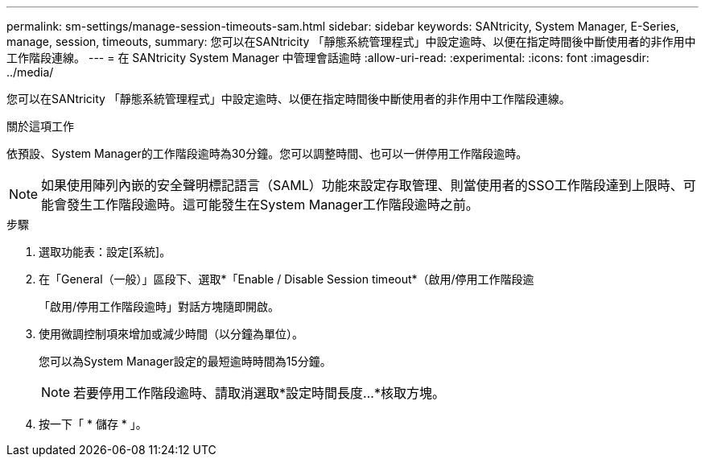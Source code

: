 ---
permalink: sm-settings/manage-session-timeouts-sam.html 
sidebar: sidebar 
keywords: SANtricity, System Manager, E-Series, manage, session, timeouts, 
summary: 您可以在SANtricity 「靜態系統管理程式」中設定逾時、以便在指定時間後中斷使用者的非作用中工作階段連線。 
---
= 在 SANtricity System Manager 中管理會話逾時
:allow-uri-read: 
:experimental: 
:icons: font
:imagesdir: ../media/


[role="lead"]
您可以在SANtricity 「靜態系統管理程式」中設定逾時、以便在指定時間後中斷使用者的非作用中工作階段連線。

.關於這項工作
依預設、System Manager的工作階段逾時為30分鐘。您可以調整時間、也可以一併停用工作階段逾時。

[NOTE]
====
如果使用陣列內嵌的安全聲明標記語言（SAML）功能來設定存取管理、則當使用者的SSO工作階段達到上限時、可能會發生工作階段逾時。這可能發生在System Manager工作階段逾時之前。

====
.步驟
. 選取功能表：設定[系統]。
. 在「General（一般）」區段下、選取*「Enable / Disable Session timeout*（啟用/停用工作階段逾
+
「啟用/停用工作階段逾時」對話方塊隨即開啟。

. 使用微調控制項來增加或減少時間（以分鐘為單位）。
+
您可以為System Manager設定的最短逾時時間為15分鐘。

+
[NOTE]
====
若要停用工作階段逾時、請取消選取*設定時間長度...*核取方塊。

====
. 按一下「 * 儲存 * 」。

